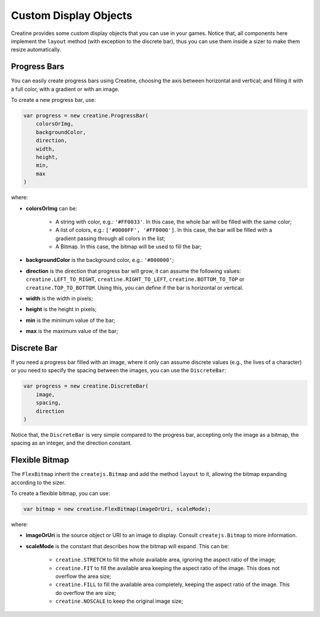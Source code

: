 ======================
Custom Display Objects
======================

Creatine provides some custom display objects that you can use in your games. 
Notice that, all components here implement the ``layout`` method (with 
exception to the discrete bar), thus you can use them inside a sizer to make 
them resize automatically.


-------------
Progress Bars
-------------

You can easily create progress bars using Creatine, choosing the axis between
horizontal and vertical; and filling it with a full color, with a gradient or
with an image. 

To create a new progress bar, use:

.. code-block:: javascript

    var progress = new creatine.ProgressBar(
        colorsOrImg,
        backgroundColor,
        direction,
        width,
        height,
        min,
        max
    )

where:

- **colorsOrImg** can be:

    - A string with color, e.g.: ``'#FF0033'``. In this case, the whole bar 
      will be filled with the same color;
    - A list of colors, e.g.: ``['#0000FF', '#FF0000']``. In this case, the bar
      will be filled with a gradient passing through all colors in the list;
    - A Bitmap. In this case, the bitmap will be used to fill the bar;

- **backgroundColor** is the background color, e.g.: ``'#000000'``;
- **direction** is the direction that progress bar will grow, it can assume 
  the following values: ``creatine.LEFT_TO_RIGHT``, ``creatine.RIGHT_TO_LEFT``,
  ``creatine.BOTTOM_TO_TOP`` or ``creatine.TOP_TO_BOTTOM``. Using this, you can
  define if the bar is horizontal or vertical.
- **width** is the width in pixels;
- **height** is the height in pixels;
- **min** is the minimum value of the bar;
- **max** is the maximum value of the bar;


------------
Discrete Bar
------------

If you need a progress bar filled with an image, where it only can assume 
discrete values (e.g., the lives of a character) or you need to specify the 
spacing between the images, you can use the ``DiscreteBar``:

.. code-block:: javascript

    var progress = new creatine.DiscreteBar(
        image,
        spacing,
        direction
    )

Notice that, the ``DiscreteBar`` is very simple compared to the progress bar,
accepting only the image as a bitmap, the spacing as an integer, and the 
direction constant.


---------------
Flexible Bitmap
---------------

The ``FlexBitmap`` inherit the ``createjs.Bitmap`` and add the method 
``layout`` to it, allowing the bitmap expanding according to the sizer.

To create a flexible bitmap, you can use:

.. code-block:: javascript

    var bitmap = new creatine.FlexBitmap(imageOrUri, scaleMode);

where:

- **imageOrUri** is the source object or URI to an image to display. Consult
  ``createjs.Bitmap`` to more information.
- **scaleMode** is the constant that describes how the bitmap will expand. This
  can be:

    - ``creatine.STRETCH`` to fill the whole available area, ignoring the 
      aspect ratio of the image;
    - ``creatine.FIT`` to fill the available area keeping the aspect ratio of 
      the image. This does not overflow the area size;
    - ``creatine.FILL`` to fill the available area completely, keeping the 
      aspect ratio of the image. This do overflow the are size;
    - ``creatine.NOSCALE`` to keep the original image size;
